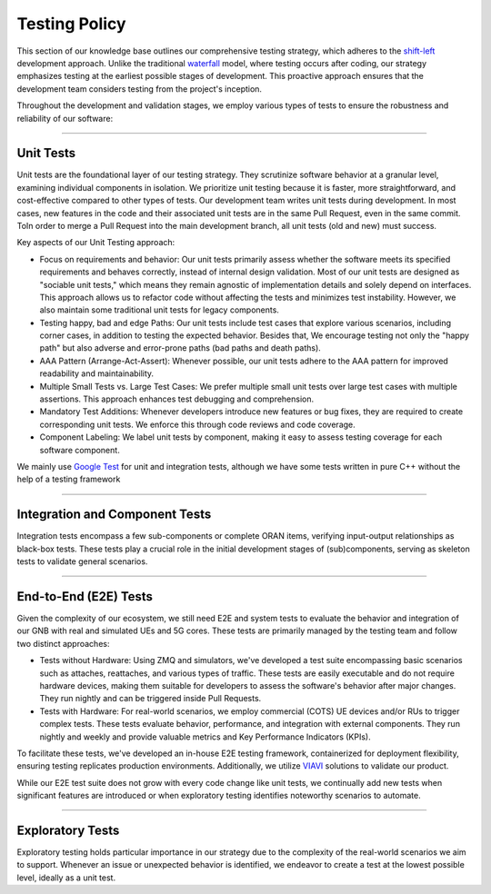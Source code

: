 .. _testing_policy:

Testing Policy
##############

This section of our knowledge base outlines our comprehensive testing strategy, which adheres to the `shift-left <https://devopedia.org/shift-left>`_ development approach. Unlike the traditional `waterfall <https://business.adobe.com/blog/basics/waterfall>`_ model, where testing occurs after coding, our strategy emphasizes testing at the earliest possible stages of development. This proactive approach ensures that the development team considers testing from the project's inception.

Throughout the development and validation stages, we employ various types of tests to ensure the robustness and reliability of our software:

----

.. _unit_tests:

Unit Tests
**********

Unit tests are the foundational layer of our testing strategy. They scrutinize software behavior at a granular level, examining individual components in isolation. We prioritize unit testing because it is faster, more straightforward, and cost-effective compared to other types of tests. Our development team writes unit tests during development. In most cases, new features in the code and their associated unit tests are in the same Pull Request, even in the same commit. ToIn order to merge a Pull Request into the main development branch, all unit tests (old and new) must success.

Key aspects of our Unit Testing approach:

- Focus on requirements and behavior: Our unit tests primarily assess whether the software meets its specified requirements and behaves correctly, instead of internal design validation. Most of our unit tests are designed as "sociable unit tests," which means they remain agnostic of implementation details and solely depend on interfaces. This approach allows us to refactor code without affecting the tests and minimizes test instability. However, we also maintain some traditional unit tests for legacy components.

- Testing happy, bad and edge Paths: Our unit tests include test cases that explore various scenarios, including corner cases, in addition to testing the expected behavior. Besides that, We encourage testing not only the "happy path" but also adverse and error-prone paths (bad paths and death paths).

- AAA Pattern (Arrange-Act-Assert): Whenever possible, our unit tests adhere to the AAA pattern for improved readability and maintainability.

- Multiple Small Tests vs. Large Test Cases: We prefer multiple small unit tests over large test cases with multiple assertions. This approach enhances test debugging and comprehension.

- Mandatory Test Additions: Whenever developers introduce new features or bug fixes, they are required to create corresponding unit tests. We enforce this through code reviews and code coverage.

- Component Labeling: We label unit tests by component, making it easy to assess testing coverage for each software component.

We mainly use `Google Test <https://github.com/google/googletest>`_ for unit and integration tests, although we have some tests written in pure C++ without the help of a testing framework

----

.. _integration_tests:

Integration and Component Tests
*******************************

Integration tests encompass a few sub-components or complete ORAN items, verifying input-output relationships as black-box tests. These tests play a crucial role in the initial development stages of (sub)components, serving as skeleton tests to validate general scenarios.

----

.. _e2e_tests:

End-to-End (E2E) Tests
**********************

Given the complexity of our ecosystem, we still need E2E and system tests to evaluate the behavior and integration of our GNB with real and simulated UEs and 5G cores. These tests are primarily managed by the testing team and follow two distinct approaches:

- Tests without Hardware: Using ZMQ and simulators, we've developed a test suite encompassing basic scenarios such as attaches, reattaches, and various types of traffic. These tests are easily executable and do not require hardware devices, making them suitable for developers to assess the software's behavior after major changes. They run nightly and can be triggered inside Pull Requests.

- Tests with Hardware: For real-world scenarios, we employ commercial (COTS) UE devices and/or RUs to trigger complex tests. These tests evaluate behavior, performance, and integration with external components. They run nightly and weekly and provide valuable metrics and Key Performance Indicators (KPIs).

To facilitate these tests, we've developed an in-house E2E testing framework, containerized for deployment flexibility, ensuring testing replicates production environments. Additionally, we utilize `VIAVI <https://www.viavisolutions.com/>`_ solutions to validate our product.

While our E2E test suite does not grow with every code change like unit tests, we continually add new tests when significant features are introduced or when exploratory testing identifies noteworthy scenarios to automate.

----

.. _exploratory_tests:

Exploratory Tests
*****************

Exploratory testing holds particular importance in our strategy due to the complexity of the real-world scenarios we aim to support. Whenever an issue or unexpected behavior is identified, we endeavor to create a test at the lowest possible level, ideally as a unit test.
